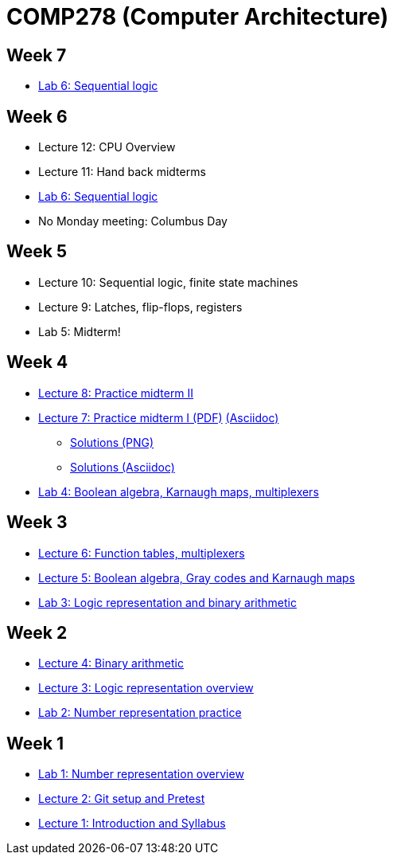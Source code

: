 = COMP278 (Computer Architecture)

== Week 7

* https://github.com/lawrancej/COMP278-2014/blob/master/lab-instructions/lab6.adoc[Lab 6: Sequential logic]

== Week 6

* Lecture 12: CPU Overview
* Lecture 11: Hand back midterms
* https://github.com/lawrancej/COMP278-2014/blob/master/lab-instructions/lab6.adoc[Lab 6: Sequential logic]
* No Monday meeting: Columbus Day

== Week 5

* Lecture 10: Sequential logic, finite state machines
* Lecture 9: Latches, flip-flops, registers
* Lab 5: Midterm!

== Week 4

* http://lawrancej.github.io/COMP278-2014/exams/practice-midterm2.pdf[Lecture 8: Practice midterm II]
* http://lawrancej.github.io/COMP278-2014/exams/practice-midterm1.pdf[Lecture 7: Practice midterm I (PDF)] https://github.com/lawrancej/COMP278-2014/blob/master/exams/practice-midterm1.adoc[(Asciidoc)]
** https://github.com/lawrancej/COMP278-2014/blob/master/scribbles/midterm-your-head-asplode2.png[Solutions (PNG)]
** https://github.com/lawrancej/COMP278-2014/blob/master/exams/practice-midterm1-solutions.adoc[Solutions (Asciidoc)]
* https://github.com/lawrancej/COMP278-2014/blob/master/lab-instructions/lab4.adoc[Lab 4: Boolean algebra, Karnaugh maps, multiplexers]

== Week 3

* https://github.com/lawrancej/COMP278-2014/blob/master/lectures/lecture6.adoc[Lecture 6: Function tables, multiplexers]
* https://github.com/lawrancej/COMP278-2014/blob/master/lectures/lecture5.adoc[Lecture 5: Boolean algebra, Gray codes and Karnaugh maps]
* https://github.com/lawrancej/COMP278-2014/blob/master/lab-instructions/lab3.adoc[Lab 3: Logic representation and binary arithmetic]

== Week 2

* https://github.com/lawrancej/COMP278-2014/blob/master/lectures/lecture4.adoc[Lecture 4: Binary arithmetic]
* https://github.com/lawrancej/COMP278-2014/blob/master/lectures/lecture3.adoc[Lecture 3: Logic representation overview]
* https://github.com/lawrancej/COMP278-2014/blob/master/lab-instructions/lab2.adoc[Lab 2: Number representation practice]

== Week 1

* https://github.com/lawrancej/COMP278-2014/blob/master/lab-instructions/lab1.adoc[Lab 1: Number representation overview]
* https://github.com/lawrancej/COMP278-2014/blob/master/lectures/lecture2.adoc[Lecture 2: Git setup and Pretest]
* https://github.com/lawrancej/COMP278-2014/blob/master/lectures/lecture1.adoc[Lecture 1: Introduction and Syllabus]

